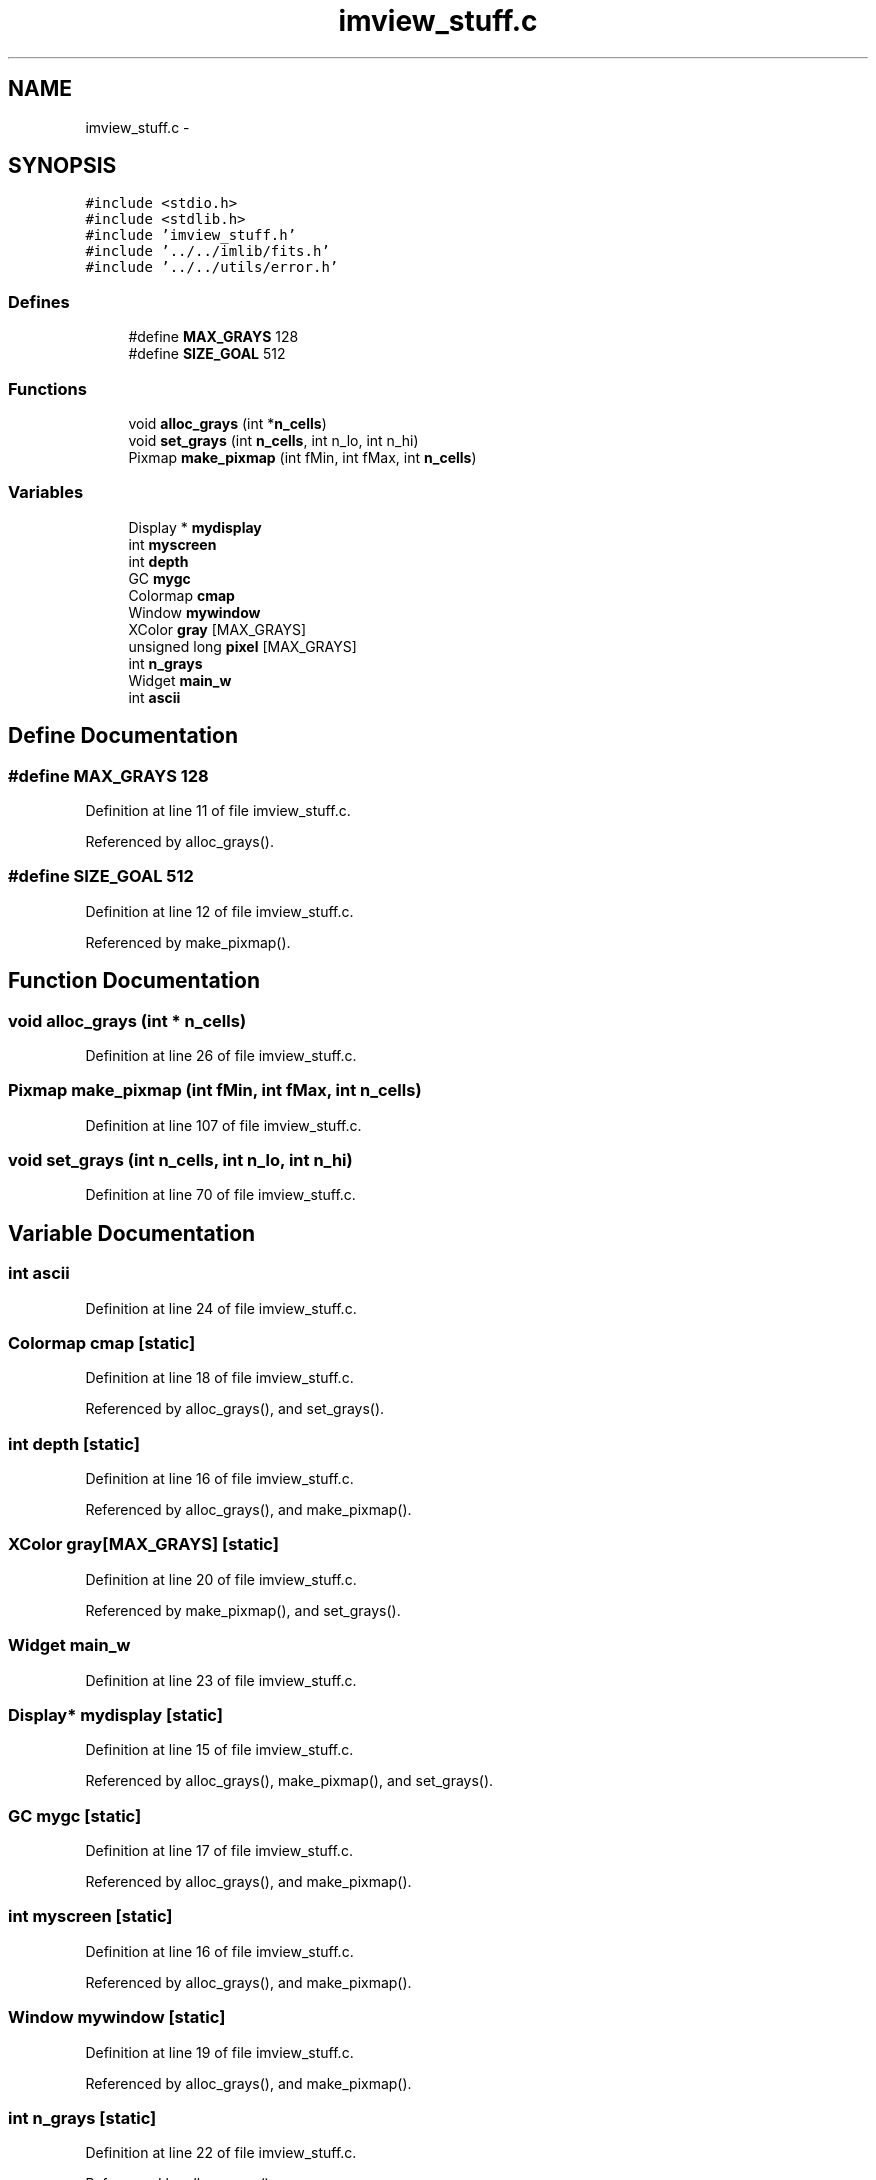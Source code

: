 .TH "imview_stuff.c" 3 "23 Dec 2003" "imcat" \" -*- nroff -*-
.ad l
.nh
.SH NAME
imview_stuff.c \- 
.SH SYNOPSIS
.br
.PP
\fC#include <stdio.h>\fP
.br
\fC#include <stdlib.h>\fP
.br
\fC#include 'imview_stuff.h'\fP
.br
\fC#include '../../imlib/fits.h'\fP
.br
\fC#include '../../utils/error.h'\fP
.br

.SS "Defines"

.in +1c
.ti -1c
.RI "#define \fBMAX_GRAYS\fP   128"
.br
.ti -1c
.RI "#define \fBSIZE_GOAL\fP   512"
.br
.in -1c
.SS "Functions"

.in +1c
.ti -1c
.RI "void \fBalloc_grays\fP (int *\fBn_cells\fP)"
.br
.ti -1c
.RI "void \fBset_grays\fP (int \fBn_cells\fP, int n_lo, int n_hi)"
.br
.ti -1c
.RI "Pixmap \fBmake_pixmap\fP (int fMin, int fMax, int \fBn_cells\fP)"
.br
.in -1c
.SS "Variables"

.in +1c
.ti -1c
.RI "Display * \fBmydisplay\fP"
.br
.ti -1c
.RI "int \fBmyscreen\fP"
.br
.ti -1c
.RI "int \fBdepth\fP"
.br
.ti -1c
.RI "GC \fBmygc\fP"
.br
.ti -1c
.RI "Colormap \fBcmap\fP"
.br
.ti -1c
.RI "Window \fBmywindow\fP"
.br
.ti -1c
.RI "XColor \fBgray\fP [MAX_GRAYS]"
.br
.ti -1c
.RI "unsigned long \fBpixel\fP [MAX_GRAYS]"
.br
.ti -1c
.RI "int \fBn_grays\fP"
.br
.ti -1c
.RI "Widget \fBmain_w\fP"
.br
.ti -1c
.RI "int \fBascii\fP"
.br
.in -1c
.SH "Define Documentation"
.PP 
.SS "#define MAX_GRAYS   128"
.PP
Definition at line 11 of file imview_stuff.c.
.PP
Referenced by alloc_grays().
.SS "#define SIZE_GOAL   512"
.PP
Definition at line 12 of file imview_stuff.c.
.PP
Referenced by make_pixmap().
.SH "Function Documentation"
.PP 
.SS "void alloc_grays (int * n_cells)"
.PP
Definition at line 26 of file imview_stuff.c.
.SS "Pixmap make_pixmap (int fMin, int fMax, int n_cells)"
.PP
Definition at line 107 of file imview_stuff.c.
.SS "void set_grays (int n_cells, int n_lo, int n_hi)"
.PP
Definition at line 70 of file imview_stuff.c.
.SH "Variable Documentation"
.PP 
.SS "int \fBascii\fP"
.PP
Definition at line 24 of file imview_stuff.c.
.SS "Colormap \fBcmap\fP\fC [static]\fP"
.PP
Definition at line 18 of file imview_stuff.c.
.PP
Referenced by alloc_grays(), and set_grays().
.SS "int \fBdepth\fP\fC [static]\fP"
.PP
Definition at line 16 of file imview_stuff.c.
.PP
Referenced by alloc_grays(), and make_pixmap().
.SS "XColor gray[MAX_GRAYS]\fC [static]\fP"
.PP
Definition at line 20 of file imview_stuff.c.
.PP
Referenced by make_pixmap(), and set_grays().
.SS "Widget \fBmain_w\fP"
.PP
Definition at line 23 of file imview_stuff.c.
.SS "Display* \fBmydisplay\fP\fC [static]\fP"
.PP
Definition at line 15 of file imview_stuff.c.
.PP
Referenced by alloc_grays(), make_pixmap(), and set_grays().
.SS "GC \fBmygc\fP\fC [static]\fP"
.PP
Definition at line 17 of file imview_stuff.c.
.PP
Referenced by alloc_grays(), and make_pixmap().
.SS "int \fBmyscreen\fP\fC [static]\fP"
.PP
Definition at line 16 of file imview_stuff.c.
.PP
Referenced by alloc_grays(), and make_pixmap().
.SS "Window \fBmywindow\fP\fC [static]\fP"
.PP
Definition at line 19 of file imview_stuff.c.
.PP
Referenced by alloc_grays(), and make_pixmap().
.SS "int \fBn_grays\fP\fC [static]\fP"
.PP
Definition at line 22 of file imview_stuff.c.
.PP
Referenced by alloc_grays().
.SS "unsigned long \fBpixel\fP[MAX_GRAYS]\fC [static]\fP"
.PP
Definition at line 21 of file imview_stuff.c.
.SH "Author"
.PP 
Generated automatically by Doxygen for imcat from the source code.
